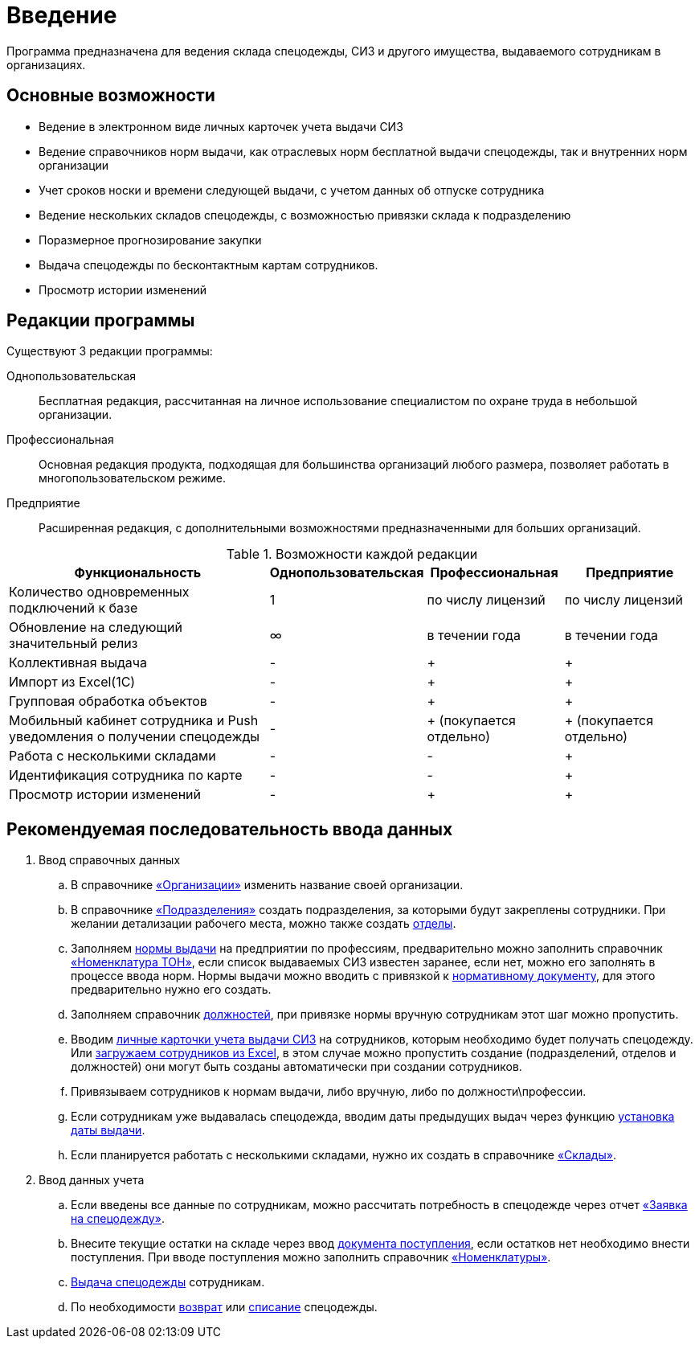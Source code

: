 [preface]
= Введение

Программа предназначена для ведения склада спецодежды, СИЗ и другого имущества, выдаваемого сотрудникам в организациях.

== Основные возможности

* Ведение в электронном виде личных карточек учета выдачи СИЗ
* Ведение справочников норм выдачи, как отраслевых норм бесплатной выдачи спецодежды, так и внутренних норм организации
* Учет сроков носки и времени следующей выдачи, с учетом данных об отпуске сотрудника
* Ведение нескольких складов спецодежды, с возможностью привязки склада к подразделению
* Поразмерное прогнозирование закупки
* Выдача спецодежды по бесконтактным картам сотрудников.
* Просмотр истории изменений

[#editions]
== Редакции программы

Существуют 3 редакции программы:

Однопользовательская:: Бесплатная редакция, рассчитанная на личное использование специалистом по охране труда в небольшой организации.
Профессиональная:: Основная редакция продукта, подходящая для большинства организаций любого размера, позволяет работать в многопользовательском режиме.
Предприятие:: Расширенная редакция, с дополнительными возможностями предназначенными для больших организаций.

[#features]
.Возможности каждой редакции
[cols="2,^1,^1,^1"]
|===
|Функциональность |Однопользовательская |Профессиональная |Предприятие

|Количество одновременных подключений к базе
|1
|по числу лицензий
|по числу лицензий

|Обновление на следующий значительный релиз
|∞
|в течении года
|в течении года

|Коллективная выдача
|-
|+
|+

|Импорт из Excel(1С)
|-
|+
|+

|Групповая обработка объектов
|-
|+
|+

|Мобильный кабинет сотрудника и Push уведомления о получении спецодежды
|-
|+ (покупается отдельно)
|+ (покупается отдельно)

|Работа с несколькими складами
|-
|-
|+

|Идентификация сотрудника по карте
|-
|-
|+

|Просмотр истории изменений
|-
|+
|+
|===

== Рекомендуемая последовательность ввода данных

. Ввод справочных данных
.. В справочнике <<organization.adoc#organizations,«Организации»>> изменить название своей организации.
.. В справочнике <<organization.adoc#subdivisions,«Подразделения»>> создать подразделения, за которыми будут закреплены сотрудники. При желании детализации рабочего места, можно также создать <<organization.adoc#departments,отделы>>.
.. Заполняем <<regulations.adoc#norms,нормы выдачи>> на предприятии по профессиям, предварительно можно заполнить справочник <<regulations.adoc#protection-tools,«Номенклатура ТОН»>>, если список выдаваемых СИЗ известен заранее, если нет, можно его заполнять в процессе ввода норм. Нормы выдачи можно вводить с привязкой к <<regulations.adoc#regulation-doc,нормативному документу>>, для этого предварительно нужно его создать.
.. Заполняем справочник <<organization.adoc#posts,должностей>>, при привязке нормы вручную сотрудникам этот шаг можно пропустить.
.. Вводим <<employees.adoc#employees,личные карточки учета выдачи СИЗ>> на сотрудников, которым необходимо будет получать спецодежду. Или <<import.adoc#employees-excel-import,загружаем сотрудников из Excel>>, в этом случае можно пропустить создание (подразделений, отделов и должностей) они могут быть созданы автоматически при создании сотрудников.
.. Привязываем сотрудников к нормам выдачи, либо вручную, либо по должности\профессии.
.. Если сотрудникам уже выдавалась спецодежда, вводим даты предыдущих выдач через функцию <<employees.adoc#issue-siz,установка даты выдачи>>.
.. Если планируется работать с несколькими складами, нужно их создать в справочнике <<nomenclature.adoc#warehouses,«Склады»>>.
. Ввод данных учета
.. Если введены все данные по сотрудникам, можно рассчитать потребность в спецодежде через отчет <<reports.adoc#request-sheet,«Заявка на спецодежду»>>.
.. Внесите текущие остатки на складе через ввод <<stock-documents.adoc#stock-income,документа поступления>>, если остатков нет необходимо внести поступления. При вводе поступления можно заполнить справочник <<nomenclature.adoc#nomenclatures,«Номенклатуры»>>.
.. <<employees.adoc#issue-siz,Выдача спецодежды>> сотрудникам.
.. По необходимости <<stock-documents.adoc#employee-return,возврат>> или <<stock-documents.adoc#writeoff,списание>> спецодежды.
